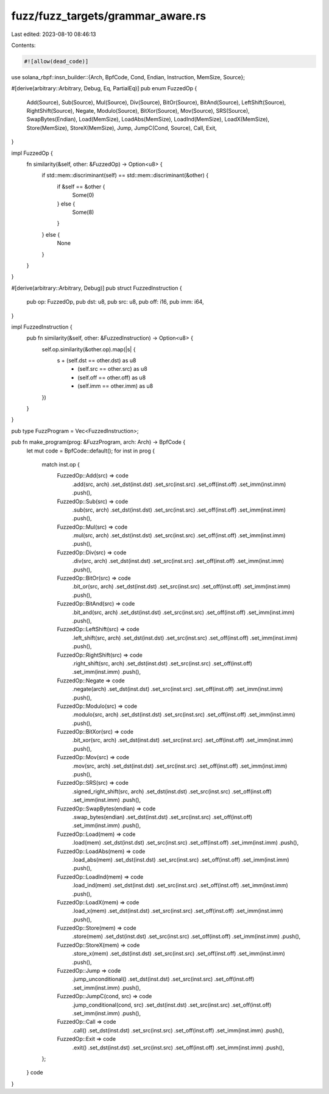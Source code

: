 fuzz/fuzz_targets/grammar_aware.rs
==================================

Last edited: 2023-08-10 08:46:13

Contents:

.. code-block:: rs

    #![allow(dead_code)]

use solana_rbpf::insn_builder::{Arch, BpfCode, Cond, Endian, Instruction, MemSize, Source};

#[derive(arbitrary::Arbitrary, Debug, Eq, PartialEq)]
pub enum FuzzedOp {
    Add(Source),
    Sub(Source),
    Mul(Source),
    Div(Source),
    BitOr(Source),
    BitAnd(Source),
    LeftShift(Source),
    RightShift(Source),
    Negate,
    Modulo(Source),
    BitXor(Source),
    Mov(Source),
    SRS(Source),
    SwapBytes(Endian),
    Load(MemSize),
    LoadAbs(MemSize),
    LoadInd(MemSize),
    LoadX(MemSize),
    Store(MemSize),
    StoreX(MemSize),
    Jump,
    JumpC(Cond, Source),
    Call,
    Exit,
}

impl FuzzedOp {
    fn similarity(&self, other: &FuzzedOp) -> Option<u8> {
        if std::mem::discriminant(self) == std::mem::discriminant(&other) {
            if &self == &other {
                Some(0)
            } else {
                Some(8)
            }
        } else {
            None
        }
    }
}

#[derive(arbitrary::Arbitrary, Debug)]
pub struct FuzzedInstruction {
    pub op: FuzzedOp,
    pub dst: u8,
    pub src: u8,
    pub off: i16,
    pub imm: i64,
}

impl FuzzedInstruction {
    pub fn similarity(&self, other: &FuzzedInstruction) -> Option<u8> {
        self.op.similarity(&other.op).map(|s| {
            s + (self.dst == other.dst) as u8
                + (self.src == other.src) as u8
                + (self.off == other.off) as u8
                + (self.imm == other.imm) as u8
        })
    }
}

pub type FuzzProgram = Vec<FuzzedInstruction>;

pub fn make_program(prog: &FuzzProgram, arch: Arch) -> BpfCode {
    let mut code = BpfCode::default();
    for inst in prog {
        match inst.op {
            FuzzedOp::Add(src) => code
                .add(src, arch)
                .set_dst(inst.dst)
                .set_src(inst.src)
                .set_off(inst.off)
                .set_imm(inst.imm)
                .push(),
            FuzzedOp::Sub(src) => code
                .sub(src, arch)
                .set_dst(inst.dst)
                .set_src(inst.src)
                .set_off(inst.off)
                .set_imm(inst.imm)
                .push(),
            FuzzedOp::Mul(src) => code
                .mul(src, arch)
                .set_dst(inst.dst)
                .set_src(inst.src)
                .set_off(inst.off)
                .set_imm(inst.imm)
                .push(),
            FuzzedOp::Div(src) => code
                .div(src, arch)
                .set_dst(inst.dst)
                .set_src(inst.src)
                .set_off(inst.off)
                .set_imm(inst.imm)
                .push(),
            FuzzedOp::BitOr(src) => code
                .bit_or(src, arch)
                .set_dst(inst.dst)
                .set_src(inst.src)
                .set_off(inst.off)
                .set_imm(inst.imm)
                .push(),
            FuzzedOp::BitAnd(src) => code
                .bit_and(src, arch)
                .set_dst(inst.dst)
                .set_src(inst.src)
                .set_off(inst.off)
                .set_imm(inst.imm)
                .push(),
            FuzzedOp::LeftShift(src) => code
                .left_shift(src, arch)
                .set_dst(inst.dst)
                .set_src(inst.src)
                .set_off(inst.off)
                .set_imm(inst.imm)
                .push(),
            FuzzedOp::RightShift(src) => code
                .right_shift(src, arch)
                .set_dst(inst.dst)
                .set_src(inst.src)
                .set_off(inst.off)
                .set_imm(inst.imm)
                .push(),
            FuzzedOp::Negate => code
                .negate(arch)
                .set_dst(inst.dst)
                .set_src(inst.src)
                .set_off(inst.off)
                .set_imm(inst.imm)
                .push(),
            FuzzedOp::Modulo(src) => code
                .modulo(src, arch)
                .set_dst(inst.dst)
                .set_src(inst.src)
                .set_off(inst.off)
                .set_imm(inst.imm)
                .push(),
            FuzzedOp::BitXor(src) => code
                .bit_xor(src, arch)
                .set_dst(inst.dst)
                .set_src(inst.src)
                .set_off(inst.off)
                .set_imm(inst.imm)
                .push(),
            FuzzedOp::Mov(src) => code
                .mov(src, arch)
                .set_dst(inst.dst)
                .set_src(inst.src)
                .set_off(inst.off)
                .set_imm(inst.imm)
                .push(),
            FuzzedOp::SRS(src) => code
                .signed_right_shift(src, arch)
                .set_dst(inst.dst)
                .set_src(inst.src)
                .set_off(inst.off)
                .set_imm(inst.imm)
                .push(),
            FuzzedOp::SwapBytes(endian) => code
                .swap_bytes(endian)
                .set_dst(inst.dst)
                .set_src(inst.src)
                .set_off(inst.off)
                .set_imm(inst.imm)
                .push(),
            FuzzedOp::Load(mem) => code
                .load(mem)
                .set_dst(inst.dst)
                .set_src(inst.src)
                .set_off(inst.off)
                .set_imm(inst.imm)
                .push(),
            FuzzedOp::LoadAbs(mem) => code
                .load_abs(mem)
                .set_dst(inst.dst)
                .set_src(inst.src)
                .set_off(inst.off)
                .set_imm(inst.imm)
                .push(),
            FuzzedOp::LoadInd(mem) => code
                .load_ind(mem)
                .set_dst(inst.dst)
                .set_src(inst.src)
                .set_off(inst.off)
                .set_imm(inst.imm)
                .push(),
            FuzzedOp::LoadX(mem) => code
                .load_x(mem)
                .set_dst(inst.dst)
                .set_src(inst.src)
                .set_off(inst.off)
                .set_imm(inst.imm)
                .push(),
            FuzzedOp::Store(mem) => code
                .store(mem)
                .set_dst(inst.dst)
                .set_src(inst.src)
                .set_off(inst.off)
                .set_imm(inst.imm)
                .push(),
            FuzzedOp::StoreX(mem) => code
                .store_x(mem)
                .set_dst(inst.dst)
                .set_src(inst.src)
                .set_off(inst.off)
                .set_imm(inst.imm)
                .push(),
            FuzzedOp::Jump => code
                .jump_unconditional()
                .set_dst(inst.dst)
                .set_src(inst.src)
                .set_off(inst.off)
                .set_imm(inst.imm)
                .push(),
            FuzzedOp::JumpC(cond, src) => code
                .jump_conditional(cond, src)
                .set_dst(inst.dst)
                .set_src(inst.src)
                .set_off(inst.off)
                .set_imm(inst.imm)
                .push(),
            FuzzedOp::Call => code
                .call()
                .set_dst(inst.dst)
                .set_src(inst.src)
                .set_off(inst.off)
                .set_imm(inst.imm)
                .push(),
            FuzzedOp::Exit => code
                .exit()
                .set_dst(inst.dst)
                .set_src(inst.src)
                .set_off(inst.off)
                .set_imm(inst.imm)
                .push(),
        };
    }
    code
}


